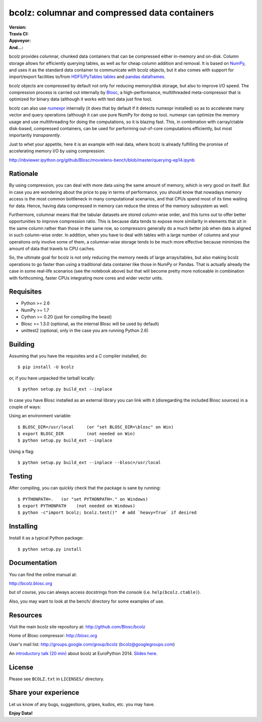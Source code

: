 bcolz: columnar and compressed data containers
==============================================

:Version: |version|
:Travis CI: |travis|
:Appveyor: |appveyor|
:And...: |powered|

.. |version| image:: https://pypip.in/v/bcolz/badge.png
        :target: https://pypi.python.org/pypi/bcolz

.. |travis| image:: https://travis-ci.org/Blosc/bcolz.png?branch=master
        :target: https://travis-ci.org/Blosc/bcolz

.. |appveyor| image:: https://ci.appveyor.com/api/projects/status/va0cathv8jskf5po/branch/master?svg=true
        :target: https://ci.appveyor.com/project/esc/bcolz/branch/master

.. |powered| image:: http://b.repl.ca/v1/Powered--By-Blosc-blue.png
        :target: http://blosc.org

bcolz provides columnar, chunked data containers that can be
compressed either in-memory and on-disk.  Column storage allows for
efficiently querying tables, as well as for cheap column addition and
removal.  It is based on `NumPy <http://www.numpy.org>`_, and uses it
as the standard data container to communicate with bcolz objects, but
it also comes with support for import/export facilities to/from
`HDF5/PyTables tables <http://www.pytables.org>`_ and `pandas
dataframes <http://pandas.pydata.org>`_.

bcolz objects are compressed by default not only for reducing
memory/disk storage, but also to improve I/O speed.  The compression
process is carried out internally by `Blosc <http://blosc.org>`_, a
high-performance, multithreaded meta-compressor that is optimized for
binary data (although it works with text data just fine too).

bcolz can also use `numexpr <https://github.com/pydata/numexpr>`_
internally (it does that by default if it detects numexpr installed)
so as to accelerate many vector and query operations (although it can
use pure NumPy for doing so too).  numexpr can optimize the memory
usage and use multithreading for doing the computations, so it is
blazing fast.  This, in combination with carray/ctable disk-based,
compressed containers, can be used for performing out-of-core
computations efficiently, but most importantly *transparently*.

Just to whet your appetite, here it is an example with real data, where
bcolz is already fulfilling the promise of accelerating memory I/O by
using compression:

http://nbviewer.ipython.org/github/Blosc/movielens-bench/blob/master/querying-ep14.ipynb


Rationale
---------

By using compression, you can deal with more data using the same
amount of memory, which is very good on itself.  But in case you are
wondering about the price to pay in terms of performance, you should
know that nowadays memory access is the most common bottleneck in many
computational scenarios, and that CPUs spend most of its time waiting
for data.  Hence, having data compressed in memory can reduce the
stress of the memory subsystem as well.

Furthermore, columnar means that the tabular datasets are stored
column-wise order, and this turns out to offer better opportunities to
improve compression ratio.  This is because data tends to expose more
similarity in elements that sit in the same column rather than those
in the same row, so compressors generally do a much better job when
data is aligned in such column-wise order.  In addition, when you have
to deal with tables with a large number of columns and your operations
only involve some of them, a columnar-wise storage tends to be much
more effective because minimizes the amount of data that travels to
CPU caches.

So, the ultimate goal for bcolz is not only reducing the memory needs
of large arrays/tables, but also making bcolz operations to go faster
than using a traditional data container like those in NumPy or Pandas.
That is actually already the case in some real-life scenarios (see the
notebook above) but that will become pretty more noticeable in
combination with forthcoming, faster CPUs integrating more cores and
wider vector units.

Requisites
----------

- Python >= 2.6
- NumPy >= 1.7
- Cython >= 0.20 (just for compiling the beast)
- Blosc >= 1.3.0 (optional, as the internal Blosc will be used by default)
- unittest2 (optional, only in the case you are running Python 2.6)

Building
--------

Assuming that you have the requisites and a C compiler installed, do::

  $ pip install -U bcolz

or, if you have unpacked the tarball locally::

  $ python setup.py build_ext --inplace

In case you have Blosc installed as an external library you can link
with it (disregarding the included Blosc sources) in a couple of ways:

Using an environment variable::

  $ BLOSC_DIR=/usr/local     (or "set BLOSC_DIR=\blosc" on Win)
  $ export BLOSC_DIR         (not needed on Win)
  $ python setup.py build_ext --inplace

Using a flag::

  $ python setup.py build_ext --inplace --blosc=/usr/local

Testing
-------

After compiling, you can quickly check that the package is sane by
running::

  $ PYTHONPATH=.   (or "set PYTHONPATH=." on Windows)
  $ export PYTHONPATH    (not needed on Windows)
  $ python -c"import bcolz; bcolz.test()"  # add `heavy=True` if desired

Installing
----------

Install it as a typical Python package::

  $ python setup.py install

Documentation
-------------

You can find the online manual at:

http://bcolz.blosc.org

but of course, you can always access docstrings from the console
(i.e. ``help(bcolz.ctable)``).

Also, you may want to look at the bench/ directory for some examples
of use.

Resources
---------

Visit the main bcolz site repository at:
http://github.com/Blosc/bcolz

Home of Blosc compressor:
http://blosc.org

User's mail list:
http://groups.google.com/group/bcolz (bcolz@googlegroups.com)

An `introductory talk (20 min)
<https://www.youtube.com/watch?v=-lKV4zC1gss>`_ about bcolz at
EuroPython 2014.  `Slides here
<http://blosc.org/docs/bcolz-EuroPython-2014.pdf>`_.

License
-------

Please see ``BCOLZ.txt`` in ``LICENSES/`` directory.

Share your experience
---------------------

Let us know of any bugs, suggestions, gripes, kudos, etc. you may
have.

**Enjoy Data!**
